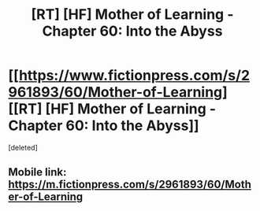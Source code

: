 #+TITLE: [RT] [HF] Mother of Learning - Chapter 60: Into the Abyss

* [[https://www.fictionpress.com/s/2961893/60/Mother-of-Learning][[RT] [HF] Mother of Learning - Chapter 60: Into the Abyss]]
:PROPERTIES:
:Score: 1
:DateUnix: 1477259386.0
:DateShort: 2016-Oct-24
:END:
[deleted]


** Mobile link: [[https://m.fictionpress.com/s/2961893/60/Mother-of-Learning]]
:PROPERTIES:
:Author: Lajamerr_Mittesdine
:Score: 1
:DateUnix: 1477259447.0
:DateShort: 2016-Oct-24
:END:
